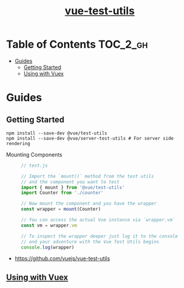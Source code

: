 #+TITLE: [[https://vue-test-utils.vuejs.org/en/][vue-test-utils]]

* Table of Contents :TOC_2_gh:
- [[#guides][Guides]]
  - [[#getting-started][Getting Started]]
  - [[#using-with-vuex][Using with Vuex]]

* Guides
** Getting Started
#+BEGIN_SRC shell
  npm install --save-dev @vue/test-utils
  npm install --save-dev @vue/server-test-utils # For server side rendering
#+END_SRC

- Mounting Components ::
  #+BEGIN_SRC js
    // test.js

    // Import the `mount()` method from the test utils
    // and the component you want to test
    import { mount } from '@vue/test-utils'
    import Counter from './counter'

    // Now mount the component and you have the wrapper
    const wrapper = mount(Counter)

    // You can access the actual Vue instance via `wrapper.vm`
    const vm = wrapper.vm

    // To inspect the wrapper deeper just log it to the console
    // and your adventure with the Vue Test Utils begins
    console.log(wrapper)
  #+END_SRC

:REFERENCES:
- https://github.com/vuejs/vue-test-utils
:END:

** [[https://vue-test-utils.vuejs.org/en/guides/using-with-vuex.html][Using with Vuex]]
